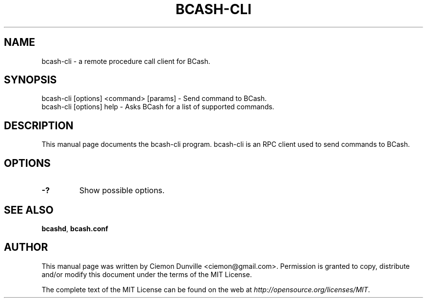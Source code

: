 .TH BCASH-CLI "1" "June 2016" "bcash-cli 0.12"
.SH NAME
bcash-cli \- a remote procedure call client for BCash. 
.SH SYNOPSIS
bcash-cli [options] <command> [params] \- Send command to BCash. 
.TP
bcash-cli [options] help \- Asks BCash for a list of supported commands.
.SH DESCRIPTION
This manual page documents the bcash-cli program. bcash-cli is an RPC client used to send commands to BCash.

.SH OPTIONS
.TP
\fB\-?\fR
Show possible options.

.SH "SEE ALSO"
\fBbcashd\fP, \fBbcash.conf\fP
.SH AUTHOR
This manual page was written by Ciemon Dunville <ciemon@gmail.com>. Permission is granted to copy, distribute and/or modify this document under the terms of the MIT License.

The complete text of the MIT License can be found on the web at \fIhttp://opensource.org/licenses/MIT\fP.
